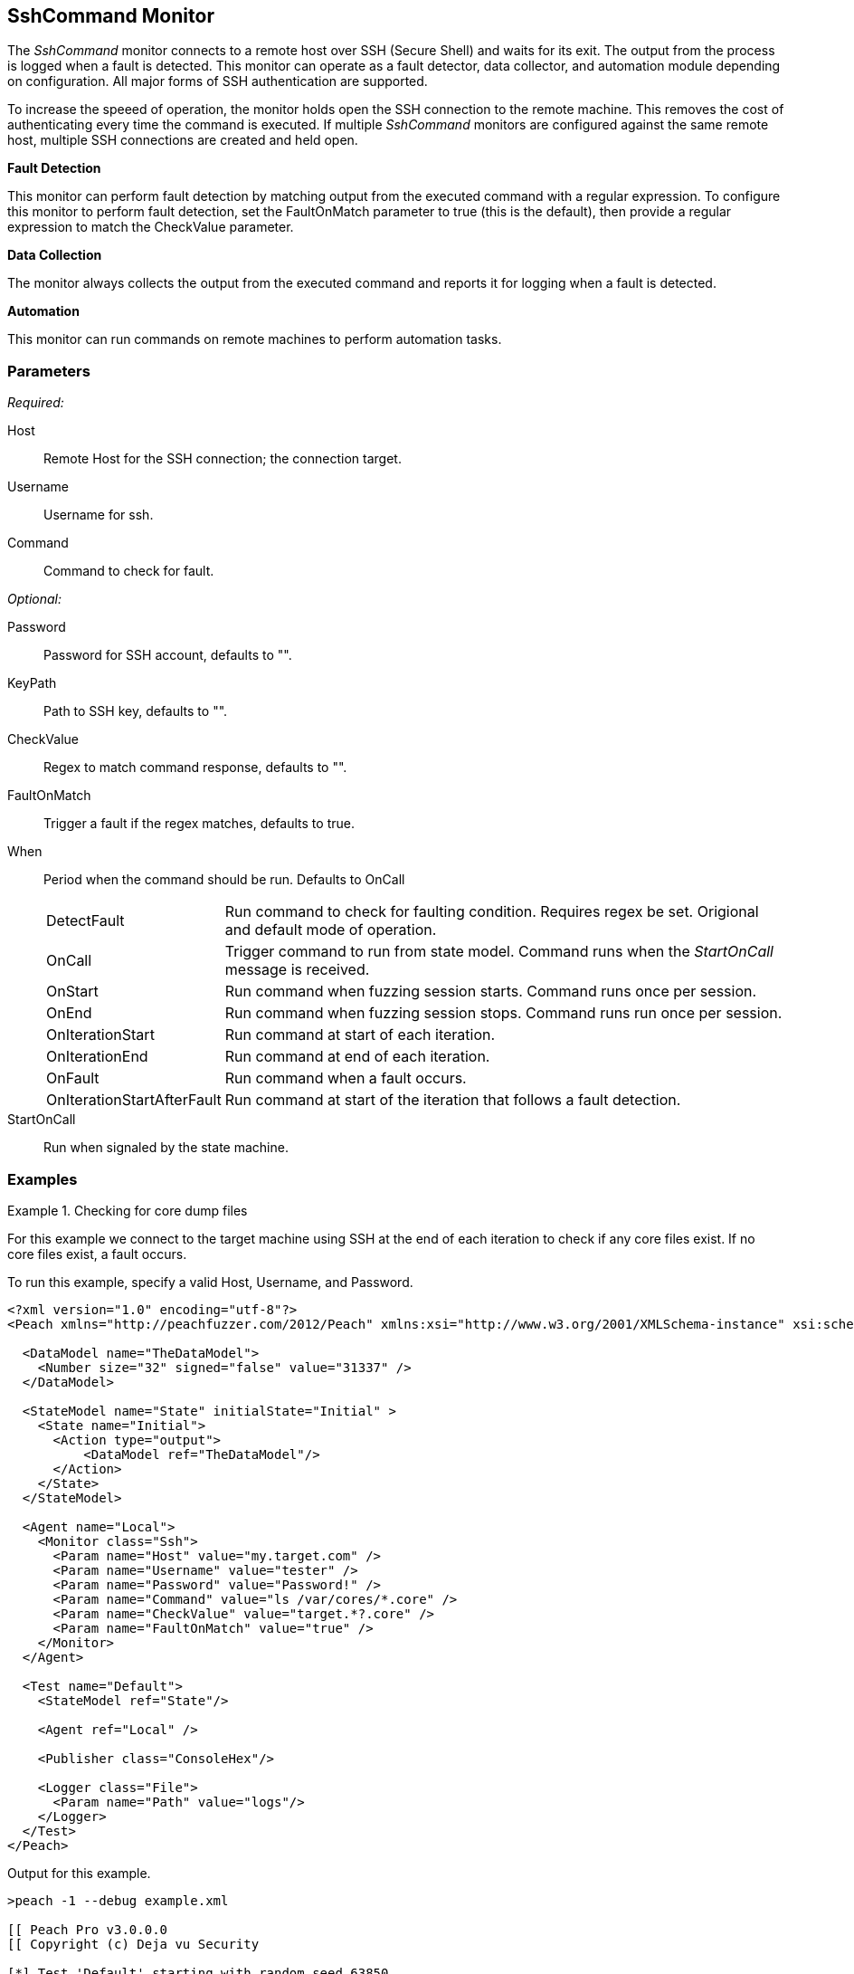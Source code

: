 <<<
[[Monitors_SshCommand]]
== SshCommand Monitor

The _SshCommand_ monitor connects to a remote host over SSH (Secure Shell) and waits for its exit.
The output from the process is logged when a fault is detected.
This monitor can operate as a fault detector, data collector, and automation module depending on configuration.
All major forms of SSH authentication are supported.

To increase the speeed of operation, the monitor holds open the SSH connection to the remote machine.
This removes the cost of authenticating every time the command is executed.
If multiple _SshCommand_ monitors are configured against the same remote host, multiple SSH connections are created and held open.

*Fault Detection*

This monitor can perform fault detection by matching output from the executed command with a regular expression.
To configure this monitor to perform fault detection, set the +FaultOnMatch+ parameter to +true+ (this is the default), then provide a regular expression
to match the +CheckValue+ parameter.

*Data Collection*

The monitor always collects the output from the executed command and reports it for logging when a fault is detected.

*Automation*

This monitor can run commands on remote machines to perform automation tasks.

=== Parameters

_Required:_

Host:: Remote Host for the SSH connection; the connection target.
Username:: Username for ssh.
Command:: Command to check for fault.

_Optional:_

Password:: Password for SSH account, defaults to "".
KeyPath:: Path to SSH key, defaults to "".
CheckValue:: Regex to match command response, defaults to "".
FaultOnMatch:: Trigger a fault if the regex matches, defaults to true.
When::
+
Period when the command should be run. Defaults to +OnCall+
+
[horizontal]
DetectFault;; Run command to check for faulting condition. Requires regex be set. Origional and default mode of operation.
OnCall;; Trigger command to run from state model. Command runs when the _StartOnCall_ message is received.
OnStart;; Run command when fuzzing session starts. Command runs once per session.
OnEnd;; Run command when fuzzing session stops. Command runs run once per session.
OnIterationStart;; Run command at start of each iteration.
OnIterationEnd;; Run command at end of each iteration.
OnFault;; Run command when a fault occurs.
OnIterationStartAfterFault;; Run command at start of the iteration that follows a fault detection.

StartOnCall:: Run when signaled by the state machine.

=== Examples

.Checking for core dump files
==========
For this example we connect to the target machine using SSH at the end of each iteration to check if any core files exist. If no core files exist, a fault occurs.

To run this example, specify a valid Host, Username, and Password.

[source,xml]
----
<?xml version="1.0" encoding="utf-8"?>
<Peach xmlns="http://peachfuzzer.com/2012/Peach" xmlns:xsi="http://www.w3.org/2001/XMLSchema-instance" xsi:schemaLocation="http://peachfuzzer.com/2012/Peach peach.xsd">

  <DataModel name="TheDataModel">
    <Number size="32" signed="false" value="31337" />
  </DataModel>

  <StateModel name="State" initialState="Initial" >
    <State name="Initial">
      <Action type="output">
          <DataModel ref="TheDataModel"/>
      </Action>
    </State>
  </StateModel>

  <Agent name="Local">
    <Monitor class="Ssh">
      <Param name="Host" value="my.target.com" />
      <Param name="Username" value="tester" />
      <Param name="Password" value="Password!" />
      <Param name="Command" value="ls /var/cores/*.core" />
      <Param name="CheckValue" value="target.*?.core" />
      <Param name="FaultOnMatch" value="true" />
    </Monitor>
  </Agent>

  <Test name="Default">
    <StateModel ref="State"/>

    <Agent ref="Local" />

    <Publisher class="ConsoleHex"/>

    <Logger class="File">
      <Param name="Path" value="logs"/>
    </Logger>
  </Test>
</Peach>
----

Output for this example.

----
>peach -1 --debug example.xml

[[ Peach Pro v3.0.0.0
[[ Copyright (c) Deja vu Security

[*] Test 'Default' starting with random seed 63850.
Peach.Core.Agent.Agent StartMonitor: Monitor Ssh
Peach.Core.Agent.Agent SessionStarting: Monitor

[R1,-,-] Performing iteration
Peach.Core.Engine runTest: Performing recording iteration.
Peach.Core.Dom.Action Run: Adding action to controlRecordingActionsExecuted
Peach.Core.Dom.Action ActionType.Output
Peach.Core.Publishers.ConsolePublisher start()
Peach.Core.Publishers.ConsolePublisher open()
Peach.Core.Publishers.ConsolePublisher output(4 bytes)
00000000   69 7A 00 00                                        iz??
Peach.Core.Publishers.ConsolePublisher close()
Peach.Core.Engine runTest: context.config.singleIteration == true
Peach.Core.Publishers.ConsolePublisher stop()
Peach.Core.Agent.Agent SessionFinished: Monitor

[*] Test 'Default' finished.
----

To verify that Peach is checking for a file on the remote machine, create a file named target.testing.core in /var/cores. When Peach logs in and finds that file, a fault occurs.

==========
